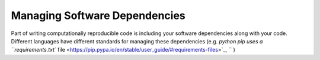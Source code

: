 .. _managing_sw_dependencies:

Managing Software Dependencies
==============================

Part of writing computationally reproducible code is including your software
dependencies along with your code. Different languages have different standards
for managing these dependencies (e.g. `python pip uses a ``requirements.txt``
file <https://pip.pypa.io/en/stable/user_guide/#requirements-files>`_, `` )
